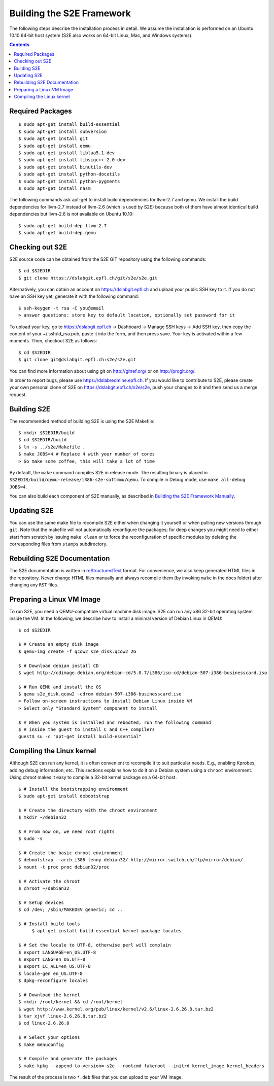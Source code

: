 ==========================
Building the S2E Framework
==========================

The following steps describe the installation process in detail. We assume the installation
is performed on an Ubuntu 10.10 64-bit host system (S2E also works on 64-bit
Linux, Mac, and Windows systems).

.. contents::

Required Packages
=================

::

    $ sudo apt-get install build-essential
    $ sudo apt-get install subversion
    $ sudo apt-get install git
    $ sudo apt-get install qemu
    $ sudo apt-get install liblua5.1-dev
    $ sudo apt-get install libsigc++-2.0-dev
    $ sudo apt-get install binutils-dev
    $ sudo apt-get install python-docutils
    $ sudo apt-get install python-pygments
    $ sudo apt-get install nasm

The following commands ask apt-get to install build dependencies for llvm-2.7
and qemu. We install the build dependencies for llvm-2.7 instead of llvm-2.6
(which is used by S2E) because both of them have almost identical build
dependencies but llvm-2.6 is not available on Ubuntu 10.10::

    $ sudo apt-get build-dep llvm-2.7
    $ sudo apt-get build-dep qemu

Checking out S2E
================

S2E source code can be obtained from the S2E GIT repository using the
following commands::

   $ cd $S2EDIR
   $ git clone https://dslabgit.epfl.ch/git/s2e/s2e.git

Alternatively, you can obtain an account on `https://dslabgit.epfl.ch <https://dslabgit.epfl.ch>`_ and
upload your public SSH key to it. If you do not have an SSH key yet,
generate it with the following command::

   $ ssh-keygen -t rsa -C you@email
   > answer questions: store key to default location, optionally set password for it

To upload your key, go to `https://dslabgit.epfl.ch <https://dslabgit.epfl.ch>`_ -> Dashboard -> Manage SSH
keys -> Add SSH key, then copy the content of your ~/.ssh/id_rsa.pub, paste it
into the form, and then press save. Your key is activated within a few moments.
Then, checkout S2E as follows::

   $ cd $S2EDIR
   $ git clone git@dslabgit.epfl.ch:s2e/s2e.git

You can find more information about using git on `http://gitref.org/ <http://gitref.org/>`_ or on
`http://progit.org/ <http://progit.org/>`_.

In order to report bugs, please use https://dslabredmine.epfl.ch. If you would like
to contribute to S2E, please create your own personal clone of S2E on
`https://dslabgit.epfl.ch/s2e/s2e <https://dslabgit.epfl.ch/s2e/s2e>`_, push your changes to it and then send us a
merge request.

Building S2E
============

The recommended method of building S2E is using the S2E Makefile::

   $ mkdir $S2EDIR/build
   $ cd $S2EDIR/build
   $ ln -s ../s2e/Makefile .
   $ make JOBS=4 # Replace 4 with your number of cores
   > Go make some coffee, this will take a lot of time

By default, the ``make`` command compiles S2E in release mode. The resulting
binary is placed in ``$S2EDIR/build/qemu-release/i386-s2e-softmmu/qemu``.
To compile in Debug mode, use ``make all-debug JOBS=4``.

You can also build each component of S2E manually, as described in `Building
the S2E Framework Manually <BuildingS2EManually.html>`_.

Updating S2E
============

You can use the same make file to recompile S2E either when changing it
yourself or when pulling new versions through ``git``. Note that the makefile
will not automatically reconfigure the packages; for deep changes you might need
to either start from scratch by issuing ``make clean`` or to force
the reconfiguration of specific modules by deleting  the corresponding files from
``stamps`` subdirectory.

Rebuilding S2E Documentation
=============================

The S2E documentation is written in `reStructuredText
<http://docutils.sourceforge.net/rst.html>`_ format. For convenience, we also
keep generated HTML files in the repository. Never change HTML files
manually and always recompile them (by invoking ``make`` in the docs folder)
after changing any ``RST`` files.

Preparing a Linux VM Image
==========================

To run S2E, you need a QEMU-compatible virtual machine disk image. S2E can run
any x86 32-bit operating system inside the VM. In the following, we describe how
to install a minimal version of Debian Linux in QEMU::

   $ cd $S2EDIR

   $ # Create an empty disk image
   $ qemu-img create -f qcow2 s2e_disk.qcow2 2G

   $ # Download debian install CD
   $ wget http://cdimage.debian.org/debian-cd/5.0.7/i386/iso-cd/debian-507-i386-businesscard.iso

   $ # Run QEMU and install the OS
   $ qemu s2e_disk.qcow2 -cdrom debian-507-i386-businesscard.iso
   > Follow on-screen instructions to install Debian Linux inside VM
   > Select only "Standard System" component to install

   $ # When you system is installed and rebooted, run the following command
   $ # inside the guest to install C and C++ compilers
   guest$ su -c "apt-get install build-essential"


Compiling the Linux kernel
==========================

Although S2E can run any kernel, it is often convenient to recompile it to suit particular needs.
E.g., enabling Kprobes, adding debug information, etc.
This sections explains how to do it on a Debian system using a ``chroot`` environment.
Using chroot makes it easy to compile a 32-bit kernel package on a 64-bit host.

::

   $ # Install the bootstrapping environment	
   $ sudo apt-get install debootstrap

   $ # Create the directory with the chroot environment
   $ mkdir ~/debian32

   $ # From now on, we need root rights   
   $ sudo -s

   $ # Create the basic chroot environment
   $ debootstrap --arch i386 lenny debian32/ http://mirror.switch.ch/ftp/mirror/debian/
   $ mount -t proc proc debian32/proc

   $ # Activate the chroot
   $ chroot ~/debian32
   
   $ # Setup devices
   $ cd /dev; /sbin/MAKEDEV generic; cd ..

   $ # Install build tools
	$ apt-get install build-essential kernel-package locales

   $ # Set the locale to UTF-8, otherwise perl will complain   
   $ export LANGUAGE=en_US.UTF-8 
   $ export LANG=en_US.UTF-8
   $ export LC_ALL=en_US.UTF-8
   $ locale-gen en_US.UTF-8
   $ dpkg-reconfigure locales

   $ # Download the kernel
   $ mkdir /root/kernel && cd /root/kernel
   $ wget http://www.kernel.org/pub/linux/kernel/v2.6/linux-2.6.26.8.tar.bz2
   $ tar xjvf linux-2.6.26.8.tar.bz2
   $ cd linux-2.6.26.8

   $ # Select your options
   $ make menuconfig

   $ # Compile and generate the packages
   $ make-kpkg --append-to-version=-s2e --rootcmd fakeroot --initrd kernel_image kernel_headers

   
The result of the process is two ``*.deb`` files that you can upload to your VM image.

